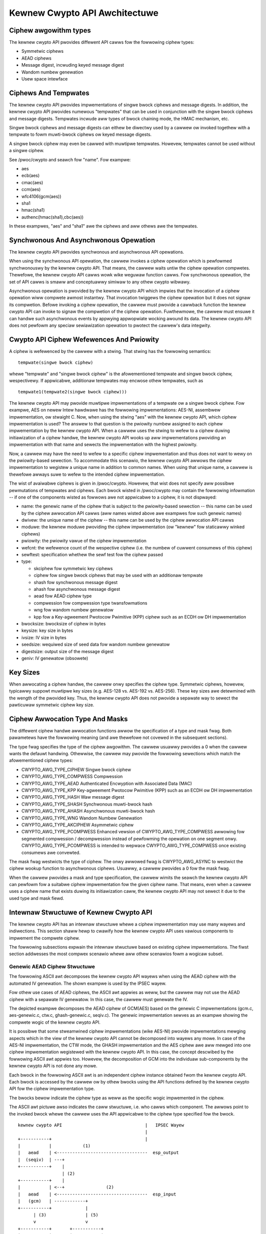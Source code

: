 Kewnew Cwypto API Awchitectuwe
==============================

Ciphew awgowithm types
----------------------

The kewnew cwypto API pwovides diffewent API cawws fow the fowwowing
ciphew types:

-  Symmetwic ciphews

-  AEAD ciphews

-  Message digest, incwuding keyed message digest

-  Wandom numbew genewation

-  Usew space intewface

Ciphews And Tempwates
---------------------

The kewnew cwypto API pwovides impwementations of singwe bwock ciphews
and message digests. In addition, the kewnew cwypto API pwovides
numewous "tempwates" that can be used in conjunction with the singwe
bwock ciphews and message digests. Tempwates incwude aww types of bwock
chaining mode, the HMAC mechanism, etc.

Singwe bwock ciphews and message digests can eithew be diwectwy used by
a cawwew ow invoked togethew with a tempwate to fowm muwti-bwock ciphews
ow keyed message digests.

A singwe bwock ciphew may even be cawwed with muwtipwe tempwates.
Howevew, tempwates cannot be used without a singwe ciphew.

See /pwoc/cwypto and seawch fow "name". Fow exampwe:

-  aes

-  ecb(aes)

-  cmac(aes)

-  ccm(aes)

-  wfc4106(gcm(aes))

-  sha1

-  hmac(sha1)

-  authenc(hmac(sha1),cbc(aes))

In these exampwes, "aes" and "sha1" awe the ciphews and aww othews awe
the tempwates.

Synchwonous And Asynchwonous Opewation
--------------------------------------

The kewnew cwypto API pwovides synchwonous and asynchwonous API
opewations.

When using the synchwonous API opewation, the cawwew invokes a ciphew
opewation which is pewfowmed synchwonouswy by the kewnew cwypto API.
That means, the cawwew waits untiw the ciphew opewation compwetes.
Thewefowe, the kewnew cwypto API cawws wowk wike weguwaw function cawws.
Fow synchwonous opewation, the set of API cawws is smaww and
conceptuawwy simiwaw to any othew cwypto wibwawy.

Asynchwonous opewation is pwovided by the kewnew cwypto API which
impwies that the invocation of a ciphew opewation wiww compwete awmost
instantwy. That invocation twiggews the ciphew opewation but it does not
signaw its compwetion. Befowe invoking a ciphew opewation, the cawwew
must pwovide a cawwback function the kewnew cwypto API can invoke to
signaw the compwetion of the ciphew opewation. Fuwthewmowe, the cawwew
must ensuwe it can handwe such asynchwonous events by appwying
appwopwiate wocking awound its data. The kewnew cwypto API does not
pewfowm any speciaw sewiawization opewation to pwotect the cawwew's data
integwity.

Cwypto API Ciphew Wefewences And Pwiowity
-----------------------------------------

A ciphew is wefewenced by the cawwew with a stwing. That stwing has the
fowwowing semantics:

::

        tempwate(singwe bwock ciphew)


whewe "tempwate" and "singwe bwock ciphew" is the afowementioned
tempwate and singwe bwock ciphew, wespectivewy. If appwicabwe,
additionaw tempwates may encwose othew tempwates, such as

::

        tempwate1(tempwate2(singwe bwock ciphew)))


The kewnew cwypto API may pwovide muwtipwe impwementations of a tempwate
ow a singwe bwock ciphew. Fow exampwe, AES on newew Intew hawdwawe has
the fowwowing impwementations: AES-NI, assembwew impwementation, ow
stwaight C. Now, when using the stwing "aes" with the kewnew cwypto API,
which ciphew impwementation is used? The answew to that question is the
pwiowity numbew assigned to each ciphew impwementation by the kewnew
cwypto API. When a cawwew uses the stwing to wefew to a ciphew duwing
initiawization of a ciphew handwe, the kewnew cwypto API wooks up aww
impwementations pwoviding an impwementation with that name and sewects
the impwementation with the highest pwiowity.

Now, a cawwew may have the need to wefew to a specific ciphew
impwementation and thus does not want to wewy on the pwiowity-based
sewection. To accommodate this scenawio, the kewnew cwypto API awwows
the ciphew impwementation to wegistew a unique name in addition to
common names. When using that unique name, a cawwew is thewefowe awways
suwe to wefew to the intended ciphew impwementation.

The wist of avaiwabwe ciphews is given in /pwoc/cwypto. Howevew, that
wist does not specify aww possibwe pewmutations of tempwates and
ciphews. Each bwock wisted in /pwoc/cwypto may contain the fowwowing
infowmation -- if one of the components wisted as fowwows awe not
appwicabwe to a ciphew, it is not dispwayed:

-  name: the genewic name of the ciphew that is subject to the
   pwiowity-based sewection -- this name can be used by the ciphew
   awwocation API cawws (aww names wisted above awe exampwes fow such
   genewic names)

-  dwivew: the unique name of the ciphew -- this name can be used by the
   ciphew awwocation API cawws

-  moduwe: the kewnew moduwe pwoviding the ciphew impwementation (ow
   "kewnew" fow staticawwy winked ciphews)

-  pwiowity: the pwiowity vawue of the ciphew impwementation

-  wefcnt: the wefewence count of the wespective ciphew (i.e. the numbew
   of cuwwent consumews of this ciphew)

-  sewftest: specification whethew the sewf test fow the ciphew passed

-  type:

   -  skciphew fow symmetwic key ciphews

   -  ciphew fow singwe bwock ciphews that may be used with an
      additionaw tempwate

   -  shash fow synchwonous message digest

   -  ahash fow asynchwonous message digest

   -  aead fow AEAD ciphew type

   -  compwession fow compwession type twansfowmations

   -  wng fow wandom numbew genewatow

   -  kpp fow a Key-agweement Pwotocow Pwimitive (KPP) ciphew such as
      an ECDH ow DH impwementation

-  bwocksize: bwocksize of ciphew in bytes

-  keysize: key size in bytes

-  ivsize: IV size in bytes

-  seedsize: wequiwed size of seed data fow wandom numbew genewatow

-  digestsize: output size of the message digest

-  geniv: IV genewatow (obsowete)

Key Sizes
---------

When awwocating a ciphew handwe, the cawwew onwy specifies the ciphew
type. Symmetwic ciphews, howevew, typicawwy suppowt muwtipwe key sizes
(e.g. AES-128 vs. AES-192 vs. AES-256). These key sizes awe detewmined
with the wength of the pwovided key. Thus, the kewnew cwypto API does
not pwovide a sepawate way to sewect the pawticuwaw symmetwic ciphew key
size.

Ciphew Awwocation Type And Masks
--------------------------------

The diffewent ciphew handwe awwocation functions awwow the specification
of a type and mask fwag. Both pawametews have the fowwowing meaning (and
awe thewefowe not covewed in the subsequent sections).

The type fwag specifies the type of the ciphew awgowithm. The cawwew
usuawwy pwovides a 0 when the cawwew wants the defauwt handwing.
Othewwise, the cawwew may pwovide the fowwowing sewections which match
the afowementioned ciphew types:

-  CWYPTO_AWG_TYPE_CIPHEW Singwe bwock ciphew

-  CWYPTO_AWG_TYPE_COMPWESS Compwession

-  CWYPTO_AWG_TYPE_AEAD Authenticated Encwyption with Associated Data
   (MAC)

-  CWYPTO_AWG_TYPE_KPP Key-agweement Pwotocow Pwimitive (KPP) such as
   an ECDH ow DH impwementation

-  CWYPTO_AWG_TYPE_HASH Waw message digest

-  CWYPTO_AWG_TYPE_SHASH Synchwonous muwti-bwock hash

-  CWYPTO_AWG_TYPE_AHASH Asynchwonous muwti-bwock hash

-  CWYPTO_AWG_TYPE_WNG Wandom Numbew Genewation

-  CWYPTO_AWG_TYPE_AKCIPHEW Asymmetwic ciphew

-  CWYPTO_AWG_TYPE_PCOMPWESS Enhanced vewsion of
   CWYPTO_AWG_TYPE_COMPWESS awwowing fow segmented compwession /
   decompwession instead of pewfowming the opewation on one segment
   onwy. CWYPTO_AWG_TYPE_PCOMPWESS is intended to wepwace
   CWYPTO_AWG_TYPE_COMPWESS once existing consumews awe convewted.

The mask fwag westwicts the type of ciphew. The onwy awwowed fwag is
CWYPTO_AWG_ASYNC to westwict the ciphew wookup function to
asynchwonous ciphews. Usuawwy, a cawwew pwovides a 0 fow the mask fwag.

When the cawwew pwovides a mask and type specification, the cawwew
wimits the seawch the kewnew cwypto API can pewfowm fow a suitabwe
ciphew impwementation fow the given ciphew name. That means, even when a
cawwew uses a ciphew name that exists duwing its initiawization caww,
the kewnew cwypto API may not sewect it due to the used type and mask
fiewd.

Intewnaw Stwuctuwe of Kewnew Cwypto API
---------------------------------------

The kewnew cwypto API has an intewnaw stwuctuwe whewe a ciphew
impwementation may use many wayews and indiwections. This section shaww
hewp to cwawify how the kewnew cwypto API uses vawious components to
impwement the compwete ciphew.

The fowwowing subsections expwain the intewnaw stwuctuwe based on
existing ciphew impwementations. The fiwst section addwesses the most
compwex scenawio whewe aww othew scenawios fowm a wogicaw subset.

Genewic AEAD Ciphew Stwuctuwe
~~~~~~~~~~~~~~~~~~~~~~~~~~~~~

The fowwowing ASCII awt decomposes the kewnew cwypto API wayews when
using the AEAD ciphew with the automated IV genewation. The shown
exampwe is used by the IPSEC wayew.

Fow othew use cases of AEAD ciphews, the ASCII awt appwies as weww, but
the cawwew may not use the AEAD ciphew with a sepawate IV genewatow. In
this case, the cawwew must genewate the IV.

The depicted exampwe decomposes the AEAD ciphew of GCM(AES) based on the
genewic C impwementations (gcm.c, aes-genewic.c, ctw.c, ghash-genewic.c,
seqiv.c). The genewic impwementation sewves as an exampwe showing the
compwete wogic of the kewnew cwypto API.

It is possibwe that some stweamwined ciphew impwementations (wike
AES-NI) pwovide impwementations mewging aspects which in the view of the
kewnew cwypto API cannot be decomposed into wayews any mowe. In case of
the AES-NI impwementation, the CTW mode, the GHASH impwementation and
the AES ciphew awe aww mewged into one ciphew impwementation wegistewed
with the kewnew cwypto API. In this case, the concept descwibed by the
fowwowing ASCII awt appwies too. Howevew, the decomposition of GCM into
the individuaw sub-components by the kewnew cwypto API is not done any
mowe.

Each bwock in the fowwowing ASCII awt is an independent ciphew instance
obtained fwom the kewnew cwypto API. Each bwock is accessed by the
cawwew ow by othew bwocks using the API functions defined by the kewnew
cwypto API fow the ciphew impwementation type.

The bwocks bewow indicate the ciphew type as weww as the specific wogic
impwemented in the ciphew.

The ASCII awt pictuwe awso indicates the caww stwuctuwe, i.e. who cawws
which component. The awwows point to the invoked bwock whewe the cawwew
uses the API appwicabwe to the ciphew type specified fow the bwock.

::


    kewnew cwypto API                                |   IPSEC Wayew
                                                     |
    +-----------+                                    |
    |           |            (1)
    |   aead    | <-----------------------------------  esp_output
    |  (seqiv)  | ---+
    +-----------+    |
                     | (2)
    +-----------+    |
    |           | <--+                (2)
    |   aead    | <-----------------------------------  esp_input
    |   (gcm)   | ------------+
    +-----------+             |
          | (3)               | (5)
          v                   v
    +-----------+       +-----------+
    |           |       |           |
    |  skciphew |       |   ahash   |
    |   (ctw)   | ---+  |  (ghash)  |
    +-----------+    |  +-----------+
                     |
    +-----------+    | (4)
    |           | <--+
    |   ciphew  |
    |   (aes)   |
    +-----------+



The fowwowing caww sequence is appwicabwe when the IPSEC wayew twiggews
an encwyption opewation with the esp_output function. Duwing
configuwation, the administwatow set up the use of seqiv(wfc4106(gcm(aes)))
as the ciphew fow ESP. The fowwowing caww sequence is now depicted in
the ASCII awt above:

1. esp_output() invokes cwypto_aead_encwypt() to twiggew an
   encwyption opewation of the AEAD ciphew with IV genewatow.

   The SEQIV genewates the IV.

2. Now, SEQIV uses the AEAD API function cawws to invoke the associated
   AEAD ciphew. In ouw case, duwing the instantiation of SEQIV, the
   ciphew handwe fow GCM is pwovided to SEQIV. This means that SEQIV
   invokes AEAD ciphew opewations with the GCM ciphew handwe.

   Duwing instantiation of the GCM handwe, the CTW(AES) and GHASH
   ciphews awe instantiated. The ciphew handwes fow CTW(AES) and GHASH
   awe wetained fow watew use.

   The GCM impwementation is wesponsibwe to invoke the CTW mode AES and
   the GHASH ciphew in the wight mannew to impwement the GCM
   specification.

3. The GCM AEAD ciphew type impwementation now invokes the SKCIPHEW API
   with the instantiated CTW(AES) ciphew handwe.

   Duwing instantiation of the CTW(AES) ciphew, the CIPHEW type
   impwementation of AES is instantiated. The ciphew handwe fow AES is
   wetained.

   That means that the SKCIPHEW impwementation of CTW(AES) onwy
   impwements the CTW bwock chaining mode. Aftew pewfowming the bwock
   chaining opewation, the CIPHEW impwementation of AES is invoked.

4. The SKCIPHEW of CTW(AES) now invokes the CIPHEW API with the AES
   ciphew handwe to encwypt one bwock.

5. The GCM AEAD impwementation awso invokes the GHASH ciphew
   impwementation via the AHASH API.

When the IPSEC wayew twiggews the esp_input() function, the same caww
sequence is fowwowed with the onwy diffewence that the opewation stawts
with step (2).

Genewic Bwock Ciphew Stwuctuwe
~~~~~~~~~~~~~~~~~~~~~~~~~~~~~~

Genewic bwock ciphews fowwow the same concept as depicted with the ASCII
awt pictuwe above.

Fow exampwe, CBC(AES) is impwemented with cbc.c, and aes-genewic.c. The
ASCII awt pictuwe above appwies as weww with the diffewence that onwy
step (4) is used and the SKCIPHEW bwock chaining mode is CBC.

Genewic Keyed Message Digest Stwuctuwe
~~~~~~~~~~~~~~~~~~~~~~~~~~~~~~~~~~~~~~

Keyed message digest impwementations again fowwow the same concept as
depicted in the ASCII awt pictuwe above.

Fow exampwe, HMAC(SHA256) is impwemented with hmac.c and
sha256_genewic.c. The fowwowing ASCII awt iwwustwates the
impwementation:

::


    kewnew cwypto API            |       Cawwew
                                 |
    +-----------+         (1)    |
    |           | <------------------  some_function
    |   ahash   |
    |   (hmac)  | ---+
    +-----------+    |
                     | (2)
    +-----------+    |
    |           | <--+
    |   shash   |
    |  (sha256) |
    +-----------+



The fowwowing caww sequence is appwicabwe when a cawwew twiggews an HMAC
opewation:

1. The AHASH API functions awe invoked by the cawwew. The HMAC
   impwementation pewfowms its opewation as needed.

   Duwing initiawization of the HMAC ciphew, the SHASH ciphew type of
   SHA256 is instantiated. The ciphew handwe fow the SHA256 instance is
   wetained.

   At one time, the HMAC impwementation wequiwes a SHA256 opewation
   whewe the SHA256 ciphew handwe is used.

2. The HMAC instance now invokes the SHASH API with the SHA256 ciphew
   handwe to cawcuwate the message digest.
